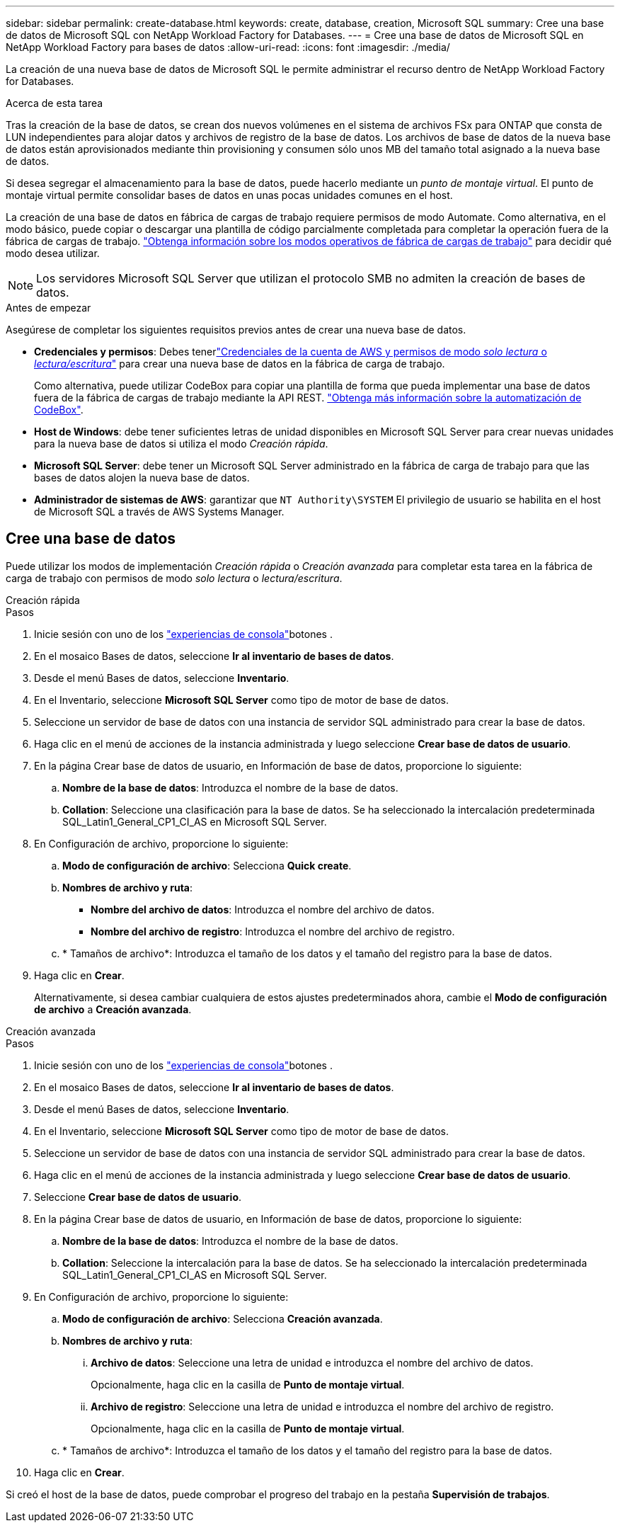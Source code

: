 ---
sidebar: sidebar 
permalink: create-database.html 
keywords: create, database, creation, Microsoft SQL 
summary: Cree una base de datos de Microsoft SQL con NetApp Workload Factory for Databases. 
---
= Cree una base de datos de Microsoft SQL en NetApp Workload Factory para bases de datos
:allow-uri-read: 
:icons: font
:imagesdir: ./media/


[role="lead"]
La creación de una nueva base de datos de Microsoft SQL le permite administrar el recurso dentro de NetApp Workload Factory for Databases.

.Acerca de esta tarea
Tras la creación de la base de datos, se crean dos nuevos volúmenes en el sistema de archivos FSx para ONTAP que consta de LUN independientes para alojar datos y archivos de registro de la base de datos. Los archivos de base de datos de la nueva base de datos están aprovisionados mediante thin provisioning y consumen sólo unos MB del tamaño total asignado a la nueva base de datos.

Si desea segregar el almacenamiento para la base de datos, puede hacerlo mediante un _punto de montaje virtual_. El punto de montaje virtual permite consolidar bases de datos en unas pocas unidades comunes en el host.

La creación de una base de datos en fábrica de cargas de trabajo requiere permisos de modo Automate. Como alternativa, en el modo básico, puede copiar o descargar una plantilla de código parcialmente completada para completar la operación fuera de la fábrica de cargas de trabajo. link:https://docs.netapp.com/us-en/workload-setup-admin/operational-modes.html["Obtenga información sobre los modos operativos de fábrica de cargas de trabajo"^] para decidir qué modo desea utilizar.


NOTE: Los servidores Microsoft SQL Server que utilizan el protocolo SMB no admiten la creación de bases de datos.

.Antes de empezar
Asegúrese de completar los siguientes requisitos previos antes de crear una nueva base de datos.

* *Credenciales y permisos*: Debes tenerlink:https://docs.netapp.com/us-en/workload-setup-admin/add-credentials.html["Credenciales de la cuenta de AWS y permisos de modo _solo lectura_ o _lectura/escritura_"^] para crear una nueva base de datos en la fábrica de carga de trabajo.
+
Como alternativa, puede utilizar CodeBox para copiar una plantilla de forma que pueda implementar una base de datos fuera de la fábrica de cargas de trabajo mediante la API REST. link:https://docs.netapp.com/us-en/workload-setup-admin/codebox-automation.html["Obtenga más información sobre la automatización de CodeBox"^].

* *Host de Windows*: debe tener suficientes letras de unidad disponibles en Microsoft SQL Server para crear nuevas unidades para la nueva base de datos si utiliza el modo _Creación rápida_.
* *Microsoft SQL Server*: debe tener un Microsoft SQL Server administrado en la fábrica de carga de trabajo para que las bases de datos alojen la nueva base de datos.
* *Administrador de sistemas de AWS*: garantizar que `NT Authority\SYSTEM` El privilegio de usuario se habilita en el host de Microsoft SQL a través de AWS Systems Manager.




== Cree una base de datos

Puede utilizar los modos de implementación _Creación rápida_ o _Creación avanzada_ para completar esta tarea en la fábrica de carga de trabajo con permisos de modo _solo lectura_ o _lectura/escritura_.

[role="tabbed-block"]
====
.Creación rápida
--
.Pasos
. Inicie sesión con uno de los link:https://docs.netapp.com/us-en/workload-setup-admin/console-experiences.html["experiencias de consola"^]botones .
. En el mosaico Bases de datos, seleccione *Ir al inventario de bases de datos*.
. Desde el menú Bases de datos, seleccione *Inventario*.
. En el Inventario, seleccione *Microsoft SQL Server* como tipo de motor de base de datos.
. Seleccione un servidor de base de datos con una instancia de servidor SQL administrado para crear la base de datos.
. Haga clic en el menú de acciones de la instancia administrada y luego seleccione *Crear base de datos de usuario*.
. En la página Crear base de datos de usuario, en Información de base de datos, proporcione lo siguiente:
+
.. *Nombre de la base de datos*: Introduzca el nombre de la base de datos.
.. *Collation*: Seleccione una clasificación para la base de datos. Se ha seleccionado la intercalación predeterminada SQL_Latin1_General_CP1_CI_AS en Microsoft SQL Server.


. En Configuración de archivo, proporcione lo siguiente:
+
.. *Modo de configuración de archivo*: Selecciona *Quick create*.
.. *Nombres de archivo y ruta*:
+
*** *Nombre del archivo de datos*: Introduzca el nombre del archivo de datos.
*** *Nombre del archivo de registro*: Introduzca el nombre del archivo de registro.


.. * Tamaños de archivo*: Introduzca el tamaño de los datos y el tamaño del registro para la base de datos.


. Haga clic en *Crear*.
+
Alternativamente, si desea cambiar cualquiera de estos ajustes predeterminados ahora, cambie el *Modo de configuración de archivo* a *Creación avanzada*.



--
.Creación avanzada
--
.Pasos
. Inicie sesión con uno de los link:https://docs.netapp.com/us-en/workload-setup-admin/console-experiences.html["experiencias de consola"^]botones .
. En el mosaico Bases de datos, seleccione *Ir al inventario de bases de datos*.
. Desde el menú Bases de datos, seleccione *Inventario*.
. En el Inventario, seleccione *Microsoft SQL Server* como tipo de motor de base de datos.
. Seleccione un servidor de base de datos con una instancia de servidor SQL administrado para crear la base de datos.
. Haga clic en el menú de acciones de la instancia administrada y luego seleccione *Crear base de datos de usuario*.
. Seleccione *Crear base de datos de usuario*.
. En la página Crear base de datos de usuario, en Información de base de datos, proporcione lo siguiente:
+
.. *Nombre de la base de datos*: Introduzca el nombre de la base de datos.
.. *Collation*: Seleccione la intercalación para la base de datos. Se ha seleccionado la intercalación predeterminada SQL_Latin1_General_CP1_CI_AS en Microsoft SQL Server.


. En Configuración de archivo, proporcione lo siguiente:
+
.. *Modo de configuración de archivo*: Selecciona *Creación avanzada*.
.. *Nombres de archivo y ruta*:
+
... *Archivo de datos*: Seleccione una letra de unidad e introduzca el nombre del archivo de datos.
+
Opcionalmente, haga clic en la casilla de *Punto de montaje virtual*.

... *Archivo de registro*: Seleccione una letra de unidad e introduzca el nombre del archivo de registro.
+
Opcionalmente, haga clic en la casilla de *Punto de montaje virtual*.



.. * Tamaños de archivo*: Introduzca el tamaño de los datos y el tamaño del registro para la base de datos.


. Haga clic en *Crear*.


--
====
Si creó el host de la base de datos, puede comprobar el progreso del trabajo en la pestaña *Supervisión de trabajos*.
